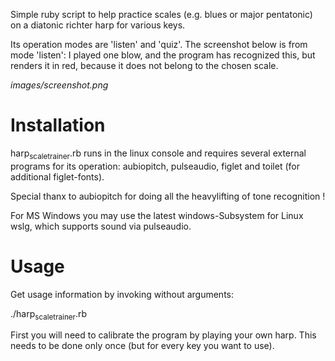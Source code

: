 
Simple ruby script to help practice scales (e.g. blues or major
pentatonic) on a diatonic richter harp for various keys.

Its operation modes are 'listen' and 'quiz'. The screenshot below is
from mode 'listen': I played one blow, and the program has recognized
this, but renders it in red, because it does not belong to the chosen
scale.

[[images/screenshot.png]]

* Installation

  harp_scale_trainer.rb runs in the linux console and requires several
  external programs for its operation: aubiopitch, pulseaudio, figlet
  and toilet (for additional figlet-fonts).
  
  Special thanx to aubiopitch for doing all the heavylifting of
  tone recognition !

  For MS Windows you may use the latest windows-Subsystem for Linux
  wslg, which supports sound via pulseaudio.

* Usage

  Get usage information by invoking without arguments:
  
    ./harp_scale_trainer.rb

  First you will need to calibrate the program by playing your own harp.
  This needs to be done only once (but for every key you want to use).

